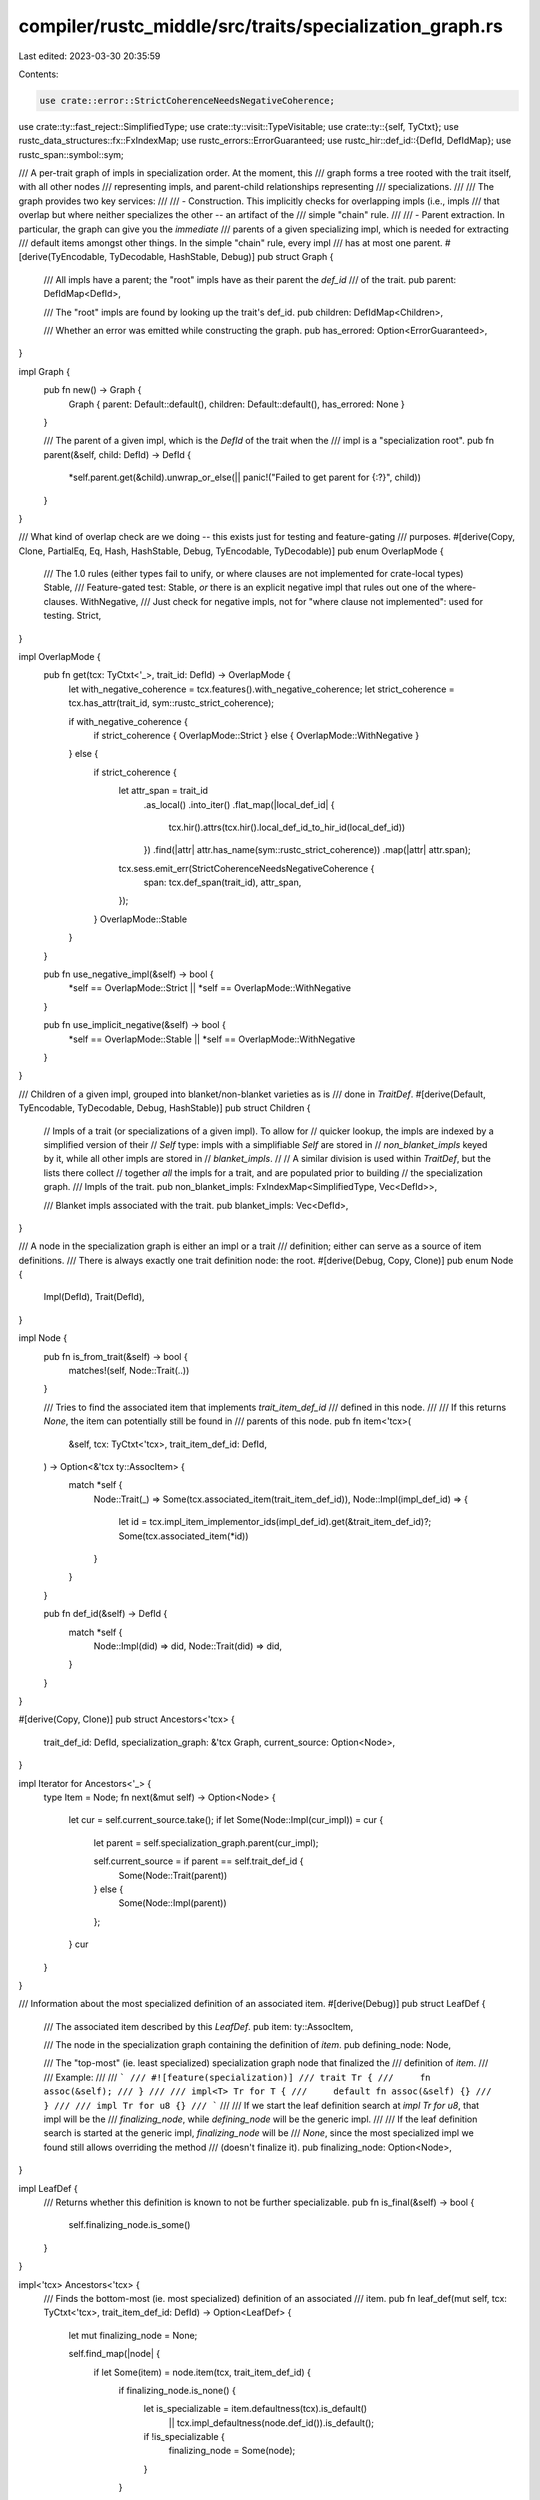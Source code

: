 compiler/rustc_middle/src/traits/specialization_graph.rs
========================================================

Last edited: 2023-03-30 20:35:59

Contents:

.. code-block:: rs

    use crate::error::StrictCoherenceNeedsNegativeCoherence;
use crate::ty::fast_reject::SimplifiedType;
use crate::ty::visit::TypeVisitable;
use crate::ty::{self, TyCtxt};
use rustc_data_structures::fx::FxIndexMap;
use rustc_errors::ErrorGuaranteed;
use rustc_hir::def_id::{DefId, DefIdMap};
use rustc_span::symbol::sym;

/// A per-trait graph of impls in specialization order. At the moment, this
/// graph forms a tree rooted with the trait itself, with all other nodes
/// representing impls, and parent-child relationships representing
/// specializations.
///
/// The graph provides two key services:
///
/// - Construction. This implicitly checks for overlapping impls (i.e., impls
///   that overlap but where neither specializes the other -- an artifact of the
///   simple "chain" rule.
///
/// - Parent extraction. In particular, the graph can give you the *immediate*
///   parents of a given specializing impl, which is needed for extracting
///   default items amongst other things. In the simple "chain" rule, every impl
///   has at most one parent.
#[derive(TyEncodable, TyDecodable, HashStable, Debug)]
pub struct Graph {
    /// All impls have a parent; the "root" impls have as their parent the `def_id`
    /// of the trait.
    pub parent: DefIdMap<DefId>,

    /// The "root" impls are found by looking up the trait's def_id.
    pub children: DefIdMap<Children>,

    /// Whether an error was emitted while constructing the graph.
    pub has_errored: Option<ErrorGuaranteed>,
}

impl Graph {
    pub fn new() -> Graph {
        Graph { parent: Default::default(), children: Default::default(), has_errored: None }
    }

    /// The parent of a given impl, which is the `DefId` of the trait when the
    /// impl is a "specialization root".
    pub fn parent(&self, child: DefId) -> DefId {
        *self.parent.get(&child).unwrap_or_else(|| panic!("Failed to get parent for {:?}", child))
    }
}

/// What kind of overlap check are we doing -- this exists just for testing and feature-gating
/// purposes.
#[derive(Copy, Clone, PartialEq, Eq, Hash, HashStable, Debug, TyEncodable, TyDecodable)]
pub enum OverlapMode {
    /// The 1.0 rules (either types fail to unify, or where clauses are not implemented for crate-local types)
    Stable,
    /// Feature-gated test: Stable, *or* there is an explicit negative impl that rules out one of the where-clauses.
    WithNegative,
    /// Just check for negative impls, not for "where clause not implemented": used for testing.
    Strict,
}

impl OverlapMode {
    pub fn get(tcx: TyCtxt<'_>, trait_id: DefId) -> OverlapMode {
        let with_negative_coherence = tcx.features().with_negative_coherence;
        let strict_coherence = tcx.has_attr(trait_id, sym::rustc_strict_coherence);

        if with_negative_coherence {
            if strict_coherence { OverlapMode::Strict } else { OverlapMode::WithNegative }
        } else {
            if strict_coherence {
                let attr_span = trait_id
                    .as_local()
                    .into_iter()
                    .flat_map(|local_def_id| {
                        tcx.hir().attrs(tcx.hir().local_def_id_to_hir_id(local_def_id))
                    })
                    .find(|attr| attr.has_name(sym::rustc_strict_coherence))
                    .map(|attr| attr.span);
                tcx.sess.emit_err(StrictCoherenceNeedsNegativeCoherence {
                    span: tcx.def_span(trait_id),
                    attr_span,
                });
            }
            OverlapMode::Stable
        }
    }

    pub fn use_negative_impl(&self) -> bool {
        *self == OverlapMode::Strict || *self == OverlapMode::WithNegative
    }

    pub fn use_implicit_negative(&self) -> bool {
        *self == OverlapMode::Stable || *self == OverlapMode::WithNegative
    }
}

/// Children of a given impl, grouped into blanket/non-blanket varieties as is
/// done in `TraitDef`.
#[derive(Default, TyEncodable, TyDecodable, Debug, HashStable)]
pub struct Children {
    // Impls of a trait (or specializations of a given impl). To allow for
    // quicker lookup, the impls are indexed by a simplified version of their
    // `Self` type: impls with a simplifiable `Self` are stored in
    // `non_blanket_impls` keyed by it, while all other impls are stored in
    // `blanket_impls`.
    //
    // A similar division is used within `TraitDef`, but the lists there collect
    // together *all* the impls for a trait, and are populated prior to building
    // the specialization graph.
    /// Impls of the trait.
    pub non_blanket_impls: FxIndexMap<SimplifiedType, Vec<DefId>>,

    /// Blanket impls associated with the trait.
    pub blanket_impls: Vec<DefId>,
}

/// A node in the specialization graph is either an impl or a trait
/// definition; either can serve as a source of item definitions.
/// There is always exactly one trait definition node: the root.
#[derive(Debug, Copy, Clone)]
pub enum Node {
    Impl(DefId),
    Trait(DefId),
}

impl Node {
    pub fn is_from_trait(&self) -> bool {
        matches!(self, Node::Trait(..))
    }

    /// Tries to find the associated item that implements `trait_item_def_id`
    /// defined in this node.
    ///
    /// If this returns `None`, the item can potentially still be found in
    /// parents of this node.
    pub fn item<'tcx>(
        &self,
        tcx: TyCtxt<'tcx>,
        trait_item_def_id: DefId,
    ) -> Option<&'tcx ty::AssocItem> {
        match *self {
            Node::Trait(_) => Some(tcx.associated_item(trait_item_def_id)),
            Node::Impl(impl_def_id) => {
                let id = tcx.impl_item_implementor_ids(impl_def_id).get(&trait_item_def_id)?;
                Some(tcx.associated_item(*id))
            }
        }
    }

    pub fn def_id(&self) -> DefId {
        match *self {
            Node::Impl(did) => did,
            Node::Trait(did) => did,
        }
    }
}

#[derive(Copy, Clone)]
pub struct Ancestors<'tcx> {
    trait_def_id: DefId,
    specialization_graph: &'tcx Graph,
    current_source: Option<Node>,
}

impl Iterator for Ancestors<'_> {
    type Item = Node;
    fn next(&mut self) -> Option<Node> {
        let cur = self.current_source.take();
        if let Some(Node::Impl(cur_impl)) = cur {
            let parent = self.specialization_graph.parent(cur_impl);

            self.current_source = if parent == self.trait_def_id {
                Some(Node::Trait(parent))
            } else {
                Some(Node::Impl(parent))
            };
        }
        cur
    }
}

/// Information about the most specialized definition of an associated item.
#[derive(Debug)]
pub struct LeafDef {
    /// The associated item described by this `LeafDef`.
    pub item: ty::AssocItem,

    /// The node in the specialization graph containing the definition of `item`.
    pub defining_node: Node,

    /// The "top-most" (ie. least specialized) specialization graph node that finalized the
    /// definition of `item`.
    ///
    /// Example:
    ///
    /// ```
    /// #![feature(specialization)]
    /// trait Tr {
    ///     fn assoc(&self);
    /// }
    ///
    /// impl<T> Tr for T {
    ///     default fn assoc(&self) {}
    /// }
    ///
    /// impl Tr for u8 {}
    /// ```
    ///
    /// If we start the leaf definition search at `impl Tr for u8`, that impl will be the
    /// `finalizing_node`, while `defining_node` will be the generic impl.
    ///
    /// If the leaf definition search is started at the generic impl, `finalizing_node` will be
    /// `None`, since the most specialized impl we found still allows overriding the method
    /// (doesn't finalize it).
    pub finalizing_node: Option<Node>,
}

impl LeafDef {
    /// Returns whether this definition is known to not be further specializable.
    pub fn is_final(&self) -> bool {
        self.finalizing_node.is_some()
    }
}

impl<'tcx> Ancestors<'tcx> {
    /// Finds the bottom-most (ie. most specialized) definition of an associated
    /// item.
    pub fn leaf_def(mut self, tcx: TyCtxt<'tcx>, trait_item_def_id: DefId) -> Option<LeafDef> {
        let mut finalizing_node = None;

        self.find_map(|node| {
            if let Some(item) = node.item(tcx, trait_item_def_id) {
                if finalizing_node.is_none() {
                    let is_specializable = item.defaultness(tcx).is_default()
                        || tcx.impl_defaultness(node.def_id()).is_default();

                    if !is_specializable {
                        finalizing_node = Some(node);
                    }
                }

                Some(LeafDef { item: *item, defining_node: node, finalizing_node })
            } else {
                // Item not mentioned. This "finalizes" any defaulted item provided by an ancestor.
                finalizing_node = Some(node);
                None
            }
        })
    }
}

/// Walk up the specialization ancestors of a given impl, starting with that
/// impl itself.
///
/// Returns `Err` if an error was reported while building the specialization
/// graph.
pub fn ancestors(
    tcx: TyCtxt<'_>,
    trait_def_id: DefId,
    start_from_impl: DefId,
) -> Result<Ancestors<'_>, ErrorGuaranteed> {
    let specialization_graph = tcx.specialization_graph_of(trait_def_id);

    if let Some(reported) = specialization_graph.has_errored {
        Err(reported)
    } else if let Err(reported) = tcx.type_of(start_from_impl).error_reported() {
        Err(reported)
    } else {
        Ok(Ancestors {
            trait_def_id,
            specialization_graph,
            current_source: Some(Node::Impl(start_from_impl)),
        })
    }
}


